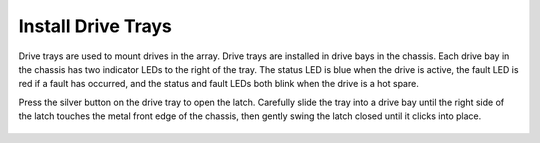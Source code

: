 Install Drive Trays
~~~~~~~~~~~~~~~~~~~

Drive trays are used to mount drives in the array. Drive trays are
installed in drive bays in the chassis. Each drive bay in the chassis
has two indicator LEDs to the right of the tray. The status LED is
blue when the drive is active, the fault LED is red if a fault has
occurred, and the status and fault LEDs both blink when the drive is a
hot spare.

Press the silver button on the drive tray to open the latch. Carefully
slide the tray into a drive bay until the right side of the latch
touches the metal front edge of the chassis, then gently swing the
latch closed until it clicks into place.


.. _drive_installation:
.. figure:: images/tn_es24m_drivetrays.png
   :width: 100%
